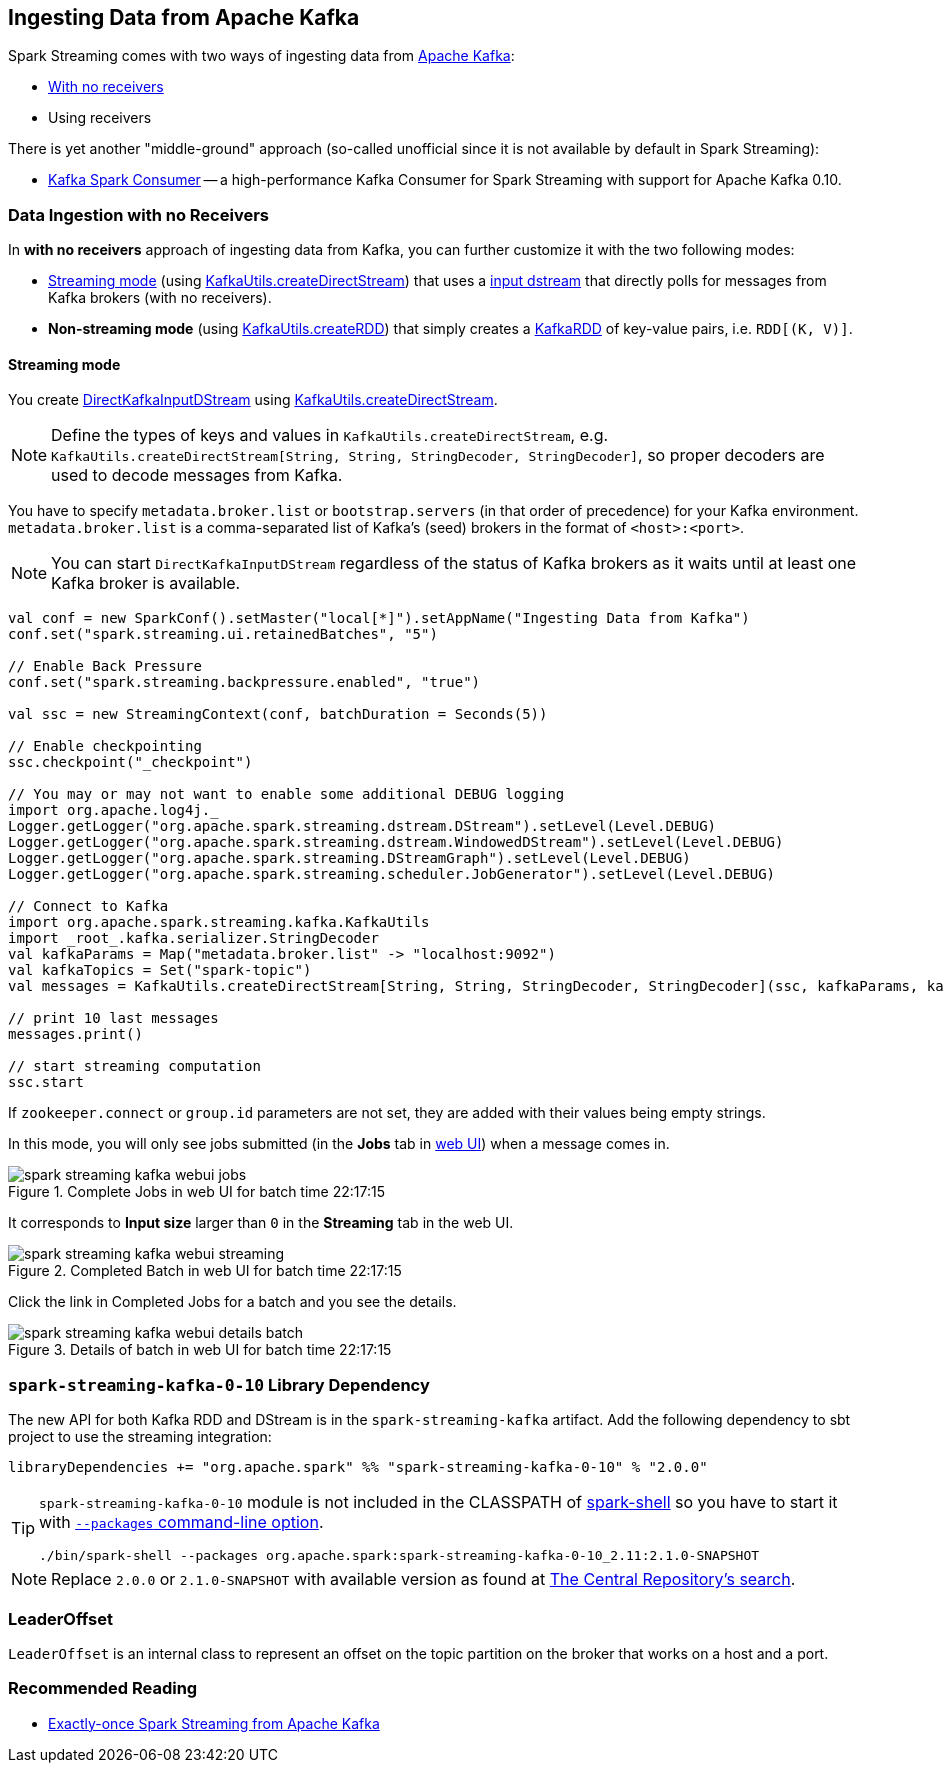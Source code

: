 == Ingesting Data from Apache Kafka

Spark Streaming comes with two ways of ingesting data from http://kafka.apache.org/[Apache Kafka]:

* <<no-receivers, With no receivers>>
* Using receivers

There is yet another "middle-ground" approach (so-called unofficial since it is not available by default in Spark Streaming):

* https://github.com/dibbhatt/kafka-spark-consumer[Kafka Spark Consumer] -- a high-performance Kafka Consumer for Spark Streaming with support for Apache Kafka 0.10.

=== [[no-receivers]] Data Ingestion with no Receivers

In *with no receivers* approach of ingesting data from Kafka, you can further customize it with the two following modes:

* <<streaming-mode, Streaming mode>> (using link:spark-streaming-kafka-KafkaUtils.adoc#createDirectStream[KafkaUtils.createDirectStream]) that uses a link:spark-streaming-inputdstreams.adoc[input dstream] that directly polls for messages from Kafka brokers (with no receivers).
* *Non-streaming mode* (using link:spark-streaming-kafka-KafkaUtils.adoc#createRDD[KafkaUtils.createRDD]) that simply creates a link:spark-streaming-kafka-KafkaRDD.adoc[KafkaRDD] of key-value pairs, i.e. `RDD[(K, V)]`.

==== [[streaming-mode]] Streaming mode

You create link:spark-streaming-kafka-DirectKafkaInputDStream.adoc[DirectKafkaInputDStream] using link:spark-streaming-kafka-KafkaUtils.adoc#createDirectStream[KafkaUtils.createDirectStream].

NOTE: Define the types of keys and values in `KafkaUtils.createDirectStream`, e.g. `KafkaUtils.createDirectStream[String, String, StringDecoder, StringDecoder]`, so proper decoders are used to decode messages from Kafka.

You have to specify `metadata.broker.list` or `bootstrap.servers` (in that order of precedence) for your Kafka environment. `metadata.broker.list` is a comma-separated list of Kafka's (seed) brokers in the format of `<host>:<port>`.

NOTE: You can start `DirectKafkaInputDStream` regardless of the status of Kafka brokers as it waits until at least one Kafka broker is available.

[source, scala]
----
val conf = new SparkConf().setMaster("local[*]").setAppName("Ingesting Data from Kafka")
conf.set("spark.streaming.ui.retainedBatches", "5")

// Enable Back Pressure
conf.set("spark.streaming.backpressure.enabled", "true")

val ssc = new StreamingContext(conf, batchDuration = Seconds(5))

// Enable checkpointing
ssc.checkpoint("_checkpoint")

// You may or may not want to enable some additional DEBUG logging
import org.apache.log4j._
Logger.getLogger("org.apache.spark.streaming.dstream.DStream").setLevel(Level.DEBUG)
Logger.getLogger("org.apache.spark.streaming.dstream.WindowedDStream").setLevel(Level.DEBUG)
Logger.getLogger("org.apache.spark.streaming.DStreamGraph").setLevel(Level.DEBUG)
Logger.getLogger("org.apache.spark.streaming.scheduler.JobGenerator").setLevel(Level.DEBUG)

// Connect to Kafka
import org.apache.spark.streaming.kafka.KafkaUtils
import _root_.kafka.serializer.StringDecoder
val kafkaParams = Map("metadata.broker.list" -> "localhost:9092")
val kafkaTopics = Set("spark-topic")
val messages = KafkaUtils.createDirectStream[String, String, StringDecoder, StringDecoder](ssc, kafkaParams, kafkaTopics)

// print 10 last messages
messages.print()

// start streaming computation
ssc.start
----

If `zookeeper.connect` or `group.id` parameters are not set, they are added with their values being empty strings.

In this mode, you will only see jobs submitted (in the *Jobs* tab in link:spark-webui.adoc[web UI]) when a message comes in.

.Complete Jobs in web UI for batch time 22:17:15
image::../images/spark-streaming-kafka-webui-jobs.png[align="center"]

It corresponds to *Input size* larger than `0` in the *Streaming* tab in the web UI.

.Completed Batch in web UI for batch time 22:17:15
image::../images/spark-streaming-kafka-webui-streaming.png[align="center"]

Click the link in Completed Jobs for a batch and you see the details.

.Details of batch in web UI for batch time 22:17:15
image::../images/spark-streaming-kafka-webui-details-batch.png[align="center"]

=== [[spark-streaming-kafka-0-10]] `spark-streaming-kafka-0-10` Library Dependency

The new API for both Kafka RDD and DStream is in the `spark-streaming-kafka` artifact. Add the following dependency to sbt project to use the streaming integration:

```
libraryDependencies += "org.apache.spark" %% "spark-streaming-kafka-0-10" % "2.0.0"
```

[TIP]
====
`spark-streaming-kafka-0-10` module is not included in the CLASSPATH of link:../spark-shell.adoc[spark-shell] so you have to start it with link:../spark-submit.adoc#packages[`--packages` command-line option].

```
./bin/spark-shell --packages org.apache.spark:spark-streaming-kafka-0-10_2.11:2.1.0-SNAPSHOT
```
====

NOTE: Replace `2.0.0` or `2.1.0-SNAPSHOT` with available version as found at http://search.maven.org/#search%7Cga%7C1%7Ca%3A%22spark-streaming-kafka-0-10_2.11%22[The Central Repository's search].

=== [[LeaderOffset]] LeaderOffset

`LeaderOffset` is an internal class to represent an offset on the topic partition on the broker that works on a host and a port.

=== Recommended Reading

* http://blog.cloudera.com/blog/2015/03/exactly-once-spark-streaming-from-apache-kafka/[Exactly-once Spark Streaming from Apache Kafka]
